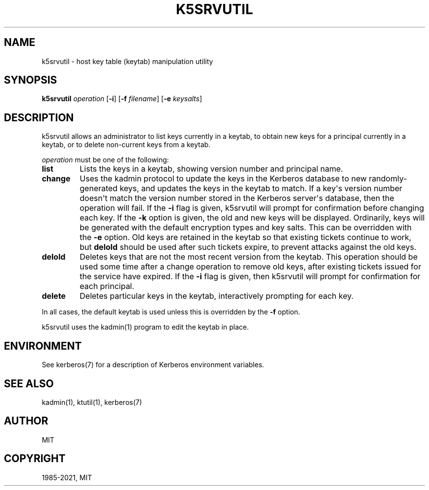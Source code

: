 .\" Man page generated from reStructuredText.
.
.TH "K5SRVUTIL" "1" " " "1.18.4" "MIT Kerberos"
.SH NAME
k5srvutil \- host key table (keytab) manipulation utility
.
.nr rst2man-indent-level 0
.
.de1 rstReportMargin
\\$1 \\n[an-margin]
level \\n[rst2man-indent-level]
level margin: \\n[rst2man-indent\\n[rst2man-indent-level]]
-
\\n[rst2man-indent0]
\\n[rst2man-indent1]
\\n[rst2man-indent2]
..
.de1 INDENT
.\" .rstReportMargin pre:
. RS \\$1
. nr rst2man-indent\\n[rst2man-indent-level] \\n[an-margin]
. nr rst2man-indent-level +1
.\" .rstReportMargin post:
..
.de UNINDENT
. RE
.\" indent \\n[an-margin]
.\" old: \\n[rst2man-indent\\n[rst2man-indent-level]]
.nr rst2man-indent-level -1
.\" new: \\n[rst2man-indent\\n[rst2man-indent-level]]
.in \\n[rst2man-indent\\n[rst2man-indent-level]]u
..
.SH SYNOPSIS
.sp
\fBk5srvutil\fP \fIoperation\fP
[\fB\-i\fP]
[\fB\-f\fP \fIfilename\fP]
[\fB\-e\fP \fIkeysalts\fP]
.SH DESCRIPTION
.sp
k5srvutil allows an administrator to list keys currently in
a keytab, to obtain new keys for a principal currently in a keytab,
or to delete non\-current keys from a keytab.
.sp
\fIoperation\fP must be one of the following:
.INDENT 0.0
.TP
\fBlist\fP
Lists the keys in a keytab, showing version number and principal
name.
.TP
\fBchange\fP
Uses the kadmin protocol to update the keys in the Kerberos
database to new randomly\-generated keys, and updates the keys in
the keytab to match.  If a key\(aqs version number doesn\(aqt match the
version number stored in the Kerberos server\(aqs database, then the
operation will fail.  If the \fB\-i\fP flag is given, k5srvutil will
prompt for confirmation before changing each key.  If the \fB\-k\fP
option is given, the old and new keys will be displayed.
Ordinarily, keys will be generated with the default encryption
types and key salts.  This can be overridden with the \fB\-e\fP
option.  Old keys are retained in the keytab so that existing
tickets continue to work, but \fBdelold\fP should be used after
such tickets expire, to prevent attacks against the old keys.
.TP
\fBdelold\fP
Deletes keys that are not the most recent version from the keytab.
This operation should be used some time after a change operation
to remove old keys, after existing tickets issued for the service
have expired.  If the \fB\-i\fP flag is given, then k5srvutil will
prompt for confirmation for each principal.
.TP
\fBdelete\fP
Deletes particular keys in the keytab, interactively prompting for
each key.
.UNINDENT
.sp
In all cases, the default keytab is used unless this is overridden by
the \fB\-f\fP option.
.sp
k5srvutil uses the kadmin(1) program to edit the keytab in
place.
.SH ENVIRONMENT
.sp
See kerberos(7) for a description of Kerberos environment
variables.
.SH SEE ALSO
.sp
kadmin(1), ktutil(1), kerberos(7)
.SH AUTHOR
MIT
.SH COPYRIGHT
1985-2021, MIT
.\" Generated by docutils manpage writer.
.
